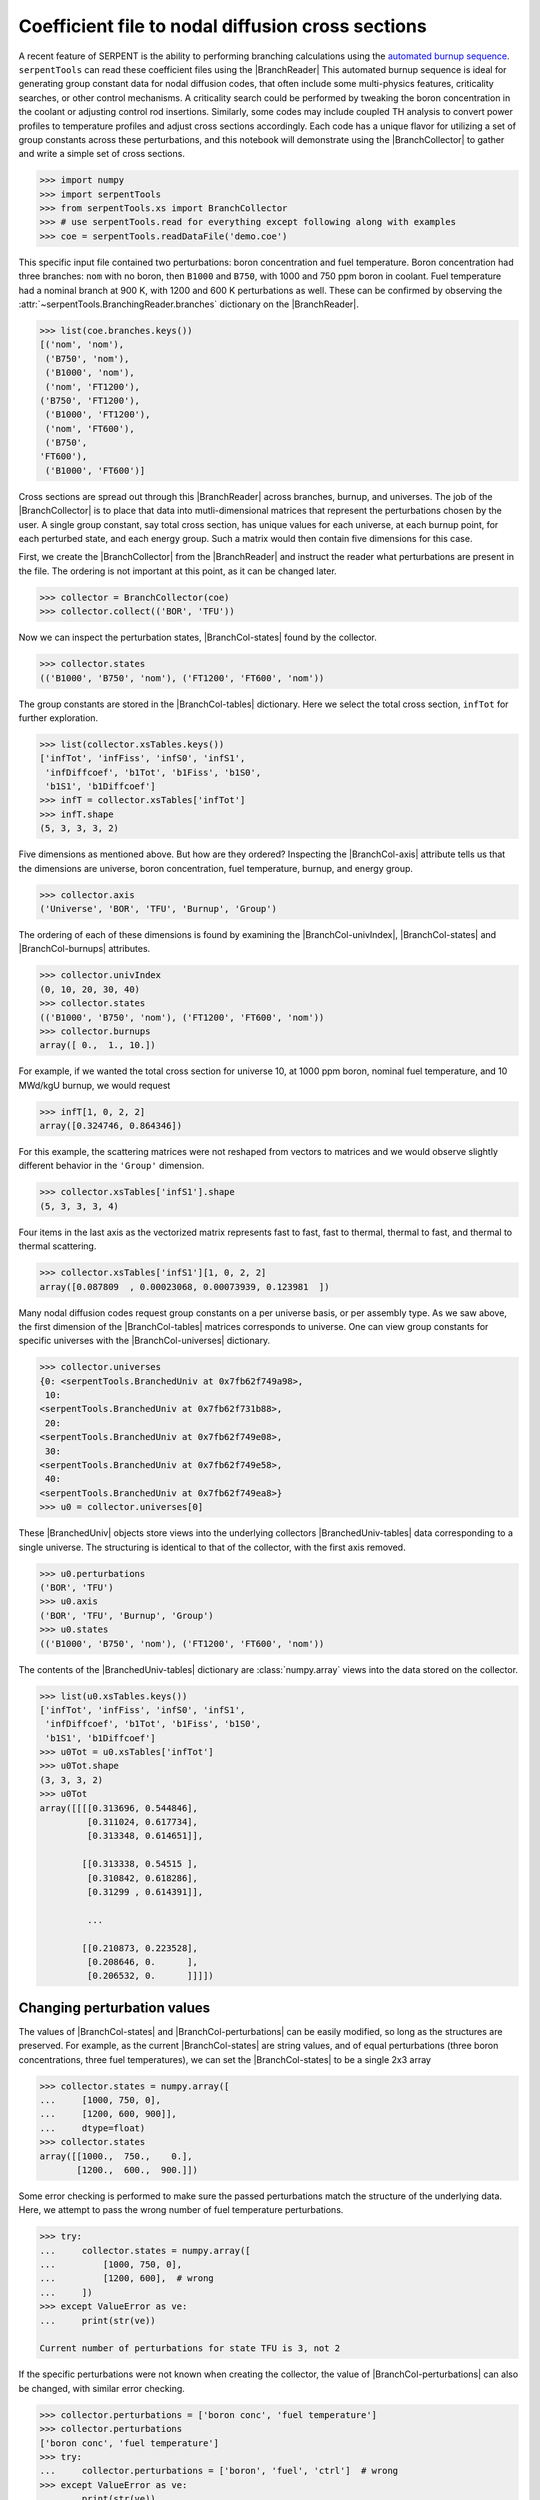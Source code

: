 .. |BranchReader| replace:: :class:`~serpentTools.BranchingReader`

.. |BranchCollector| replace:: :class:`~serpentTools.BranchCollector`

.. |BranchCol-tables| replace:: :attr:`~serpentTools.BranchCollector.xsTables`

.. |BranchCol-states| replace:: :attr:`~serpentTools.BranchCollector.states`

.. |BranchCol-perturbations| replace:: :attr:`~serpentTools.BranchCollector.perturbations`

.. |BranchCol-burnups| replace:: :attr:`~serpentTools.BranchCollector.burnups`

.. |BranchCol-axis| replace:: :attr:`~serpentTools.BranchCollector.axis`

.. |BranchCol-universes| replace:: :attr:`~serpentTools.BranchCollector.universes`

.. |BranchCol-univIndex| replace:: :attr:`~serpentTools.BranchCollector.univIndex`

.. |BranchedUniv| replace:: :class:`~serpentTools.xs.BranchedUniv`

.. |BranchedUniv-tables| replace:: :attr:`~serpentTools.xs.BranchedUniv.xsTables`

.. |BranchedUniv-states| replace:: :attr:`~serpentTools.xs.BranchedUniv.states`

.. |BranchedUniv-perturbations| replace:: :attr:`~serpentTools.xs.BranchedUniv.perturbations`

.. _branch-col-example:

Coefficient file to nodal diffusion cross sections
==================================================

A recent feature of SERPENT is the ability to performing branching
calculations using the `automated burnup
sequence <http://serpent.vtt.fi/mediawiki/index.php/Automated_burnup_sequence>`__.
``serpentTools`` can read these coefficient files using the |BranchReader|
This automated burnup sequence is ideal for generating group constant
data for nodal diffusion codes, that often include some multi-physics
features, criticality searches, or other control mechanisms. A
criticality search could be performed by tweaking the boron
concentration in the coolant or adjusting control rod insertions.
Similarly, some codes may include coupled TH analysis to convert power
profiles to temperature profiles and adjust cross sections accordingly.
Each code has a unique flavor for utilizing a set of group constants
across these perturbations, and this notebook will demonstrate using the
|BranchCollector| to gather and write a simple set of cross sections.

.. code:: 
    
    >>> import numpy
    >>> import serpentTools
    >>> from serpentTools.xs import BranchCollector
    >>> # use serpentTools.read for everything except following along with examples
    >>> coe = serpentTools.readDataFile('demo.coe')

This specific input file contained two perturbations: boron
concentration and fuel temperature. Boron concentration had three
branches: ``nom`` with no boron, then ``B1000`` and ``B750``, with 1000
and 750 ppm boron in coolant. Fuel temperature had a nominal branch at
900 K, with 1200 and 600 K perturbations as well. These can be confirmed
by observing the
:attr:`~serpentTools.BranchingReader.branches`
dictionary on the |BranchReader|.

.. code:: 
    
    >>> list(coe.branches.keys())
    [('nom', 'nom'),
     ('B750', 'nom'),
     ('B1000', 'nom'),
     ('nom', 'FT1200'),
    ('B750', 'FT1200'),
     ('B1000', 'FT1200'),
     ('nom', 'FT600'),
     ('B750',
    'FT600'),
     ('B1000', 'FT600')]

Cross sections are spread out through this |BranchReader| across
branches, burnup, and universes. The job of the |BranchCollector| is
to place that data into mutli-dimensional matrices that represent the
perturbations chosen by the user. A single group constant, say total
cross section, has unique values for each universe, at each burnup
point, for each perturbed state, and each energy group. Such a matrix
would then contain five dimensions for this case.

First, we create the |BranchCollector| from the |BranchReader|
and instruct the reader what perturbations are present in the file. The
ordering is not important at this point, as it can be changed later.

.. code:: 
    
    >>> collector = BranchCollector(coe)
    >>> collector.collect(('BOR', 'TFU'))

Now we can inspect the perturbation states, |BranchCol-states| found by the
collector.

.. code:: 
    
    >>> collector.states
    (('B1000', 'B750', 'nom'), ('FT1200', 'FT600', 'nom'))

The group constants are stored in the |BranchCol-tables| dictionary. Here we
select the total cross section, ``infTot`` for further exploration.

.. code:: 
    
    >>> list(collector.xsTables.keys())
    ['infTot', 'infFiss', 'infS0', 'infS1',
     'infDiffcoef', 'b1Tot', 'b1Fiss', 'b1S0',
     'b1S1', 'b1Diffcoef']
    >>> infT = collector.xsTables['infTot']
    >>> infT.shape
    (5, 3, 3, 3, 2)

Five dimensions as mentioned above. But how are they ordered? Inspecting
the |BranchCol-axis| attribute tells us that the dimensions are universe, boron
concentration, fuel temperature, burnup, and energy group.

.. code:: 
    
    >>> collector.axis
    ('Universe', 'BOR', 'TFU', 'Burnup', 'Group')

The ordering of each of these dimensions is found by examining the
|BranchCol-univIndex|, |BranchCol-states| and |BranchCol-burnups| attributes.

.. code:: 
    
    >>> collector.univIndex
    (0, 10, 20, 30, 40)
    >>> collector.states
    (('B1000', 'B750', 'nom'), ('FT1200', 'FT600', 'nom'))
    >>> collector.burnups
    array([ 0.,  1., 10.])

For example, if we wanted the total cross section for universe 10, at
1000 ppm boron, nominal fuel temperature, and 10 MWd/kgU burnup, we
would request

.. code:: 
    
    >>> infT[1, 0, 2, 2]
    array([0.324746, 0.864346])

For this example, the scattering matrices were not reshaped from vectors
to matrices and we would observe slightly different behavior in the
``'Group'`` dimension.

.. code:: 
    
    >>> collector.xsTables['infS1'].shape
    (5, 3, 3, 3, 4)

Four items in the last axis as the vectorized matrix represents fast to
fast, fast to thermal, thermal to fast, and thermal to thermal
scattering.

.. code:: 
    
    >>> collector.xsTables['infS1'][1, 0, 2, 2]
    array([0.087809  , 0.00023068, 0.00073939, 0.123981  ])

Many nodal diffusion codes request group constants on a per universe
basis, or per assembly type. As we saw above, the first dimension of the
|BranchCol-tables| matrices corresponds to universe. One can view group
constants for specific universes with the |BranchCol-universes| dictionary.

.. code:: 
    
    >>> collector.universes
    {0: <serpentTools.BranchedUniv at 0x7fb62f749a98>,
     10:
    <serpentTools.BranchedUniv at 0x7fb62f731b88>,
     20:
    <serpentTools.BranchedUniv at 0x7fb62f749e08>,
     30:
    <serpentTools.BranchedUniv at 0x7fb62f749e58>,
     40:
    <serpentTools.BranchedUniv at 0x7fb62f749ea8>}
    >>> u0 = collector.universes[0]

These |BranchedUniv| objects store views into the underlying
collectors |BranchedUniv-tables| data corresponding to a single universe. The
structuring is identical to that of the collector, with the first axis
removed.

.. code:: 
    
    >>> u0.perturbations
    ('BOR', 'TFU')
    >>> u0.axis
    ('BOR', 'TFU', 'Burnup', 'Group')
    >>> u0.states
    (('B1000', 'B750', 'nom'), ('FT1200', 'FT600', 'nom'))

The contents of the |BranchedUniv-tables| dictionary are
:class:`numpy.array` views into the data stored on the 
collector.

.. code:: 
    
    >>> list(u0.xsTables.keys())
    ['infTot', 'infFiss', 'infS0', 'infS1',
     'infDiffcoef', 'b1Tot', 'b1Fiss', 'b1S0',
     'b1S1', 'b1Diffcoef']
    >>> u0Tot = u0.xsTables['infTot']
    >>> u0Tot.shape
    (3, 3, 3, 2)
    >>> u0Tot
    array([[[[0.313696, 0.544846],
             [0.311024, 0.617734],
             [0.313348, 0.614651]],
    
            [[0.313338, 0.54515 ],
             [0.310842, 0.618286],
             [0.31299 , 0.614391]],
    
             ...
    
            [[0.210873, 0.223528],
             [0.208646, 0.      ],
             [0.206532, 0.      ]]]])

.. _branch-col-change:

Changing perturbation values
----------------------------

The values of |BranchCol-states| and |BranchCol-perturbations| can be easily modified,
so long as the structures are preserved. For example, as the current
|BranchCol-states| are string values, and of equal perturbations (three boron
concentrations, three fuel temperatures), we can set the |BranchCol-states| to
be a single 2x3 array

.. code:: 
    
    >>> collector.states = numpy.array([
    ...     [1000, 750, 0], 
    ...     [1200, 600, 900]], 
    ...     dtype=float)
    >>> collector.states
    array([[1000.,  750.,    0.],
           [1200.,  600.,  900.]])

Some error checking is performed to make sure the passed perturbations
match the structure of the underlying data. Here, we attempt to pass the
wrong number of fuel temperature perturbations.

.. code:: 
    
    >>> try:
    ...     collector.states = numpy.array([
    ...         [1000, 750, 0],
    ...         [1200, 600],  # wrong
    ...     ])
    >>> except ValueError as ve:
    ...     print(str(ve))

    Current number of perturbations for state TFU is 3, not 2


If the specific perturbations were not known when creating the
collector, the value of |BranchCol-perturbations| can also be changed, with
similar error checking.

.. code:: 
    
    >>> collector.perturbations = ['boron conc', 'fuel temperature']
    >>> collector.perturbations
    ['boron conc', 'fuel temperature']
    >>> try:
    ...     collector.perturbations = ['boron', 'fuel', 'ctrl']  # wrong
    >>> except ValueError as ve:
    ...     print(str(ve))
    Current number of perturbations is 2, not 3

Example nodal diffusion writer
------------------------------

As each nodal diffusion code has it’s own required data structure,
creating a general writer is a difficult task. The intent with the
|BranchCollector| is to provide a framework where the data is readily
available, and such a writer can be created with ease. Here, an example
writer is demonstrated, one that writes each cross section. The writer
first writes a table of the perturbations at the top of the input file,
showing the ordering and values of the perturbations. Options are also
provided for controlling formatting.

The full file is available for download:
`nodal_writer.py <https://github.com/CORE-GATECH-GROUP/serpent-tools/blob/develop/examples/nodal_writer.py>`_

.. code:: 
    
    >>> from nodal_writer import Writer
    >>> print(Writer.__doc__.strip())
    Class for writing an example cross section file.
    
    Parameters
    ----------
    collector: Collector
            Object that read the branching file and stored
    the cross sections
            along the perturbation vector
        xsPerLine: int
    Number of cross sections / group constants to write per line
        floatFmt: str
    Formattable string used when writing floating point values
        strFmt: str
    Formattable string used when writing the names of the perturbations
    xsRemap: None or dict
            Dictionary used to find a replacement name for
    cross sections when
            writing.  Between each cross section block, the
    name of cross
            section and group will be written as ``# {name} group
    {g}``.
            When ``xsRemap`` is ``None``, the names are ``mixedCase`` as
    they appear in ``HomogUniv`` objects, e.g.  ``'infTot'``,
    ``'diffCoeff'``, etc. If ``xsRemap`` is a dictionary, it can
            be used to
    write a different name. Passing ``{'infTot': 'Total
            cross section'}``
    would write ``'Total cross seciton'``
            instead of ``'infTot'``, but all
    other names would be unchanged.


.. code:: 
    
    >>> writer = Writer(collector)
    >>> print(writer.write.__doc__.strip())
    Write the contents of a single universe
    
    Parameters
    ----------
    universe: int or key
                Key of universe that exists in
    ``self.collector``. Typically
                integer values of homogenized
    universes from coefficient file
            stream: None or str or writeable
    If ``None``, return a string containing what would have been
    written to file. If a string, then write to this file. Otherwise,
    ensure that the object has a ``write`` method and write to this
    object
            mode: {'a', 'w'}
                Write or append to file. Only
    needed if stream is a string

.. code:: 
    
    >>> # write to a file "in memory"
    >>> out = writer.write(0)
    >>> print(out[:1000])
    # Cross sections for universe 0
    boron conc           1.00000000E+03
    7.50000000E+02 0.00000000E+00
    fuel temperature     1.20000000E+03
    6.00000000E+02 9.00000000E+02
    Burnup [MWd/kgU]     0.00000000E+00
    1.00000000E+00 1.00000000E+01
    # infTot group 1
     3.13696000E-01 3.11024000E-01
    3.13348000E-01 3.13338000E-01
     3.10842000E-01 3.12990000E-01 3.16730000E-01
    3.13987000E-01
     3.16273000E-01 3.13772000E-01 3.11335000E-01 3.13311000E-01
    3.13437000E-01 3.10967000E-01 3.13160000E-01 3.16688000E-01
     3.14245000E-01
    3.16392000E-01 2.08020000E-01 2.05774000E-01
     2.03646000E-01 2.07432000E-01
    2.05326000E-01 2.03533000E-01
     2.10873000E-01 2.08646000E-01 2.06532000E-01
    #
    infTot group 2
     5.44846000E-01 6.17734000E-01 6.14651000E-01 5.45150000E-01
    6.18286000E-01 6.14391000E-01 5.48305000E-01 6.21804000E-01
     6.18120000E-01
    5.41505000E-01 6.09197000E-01 6.08837000E-01
     5.42373000E-01 6.09192000E-01
    6.08756000E-01 5.45294000E-01
     6.12767000E-01 6.12985000E-01 2.28908000E-01
    1.07070000E-01
     0.00000000E+00 3.1
